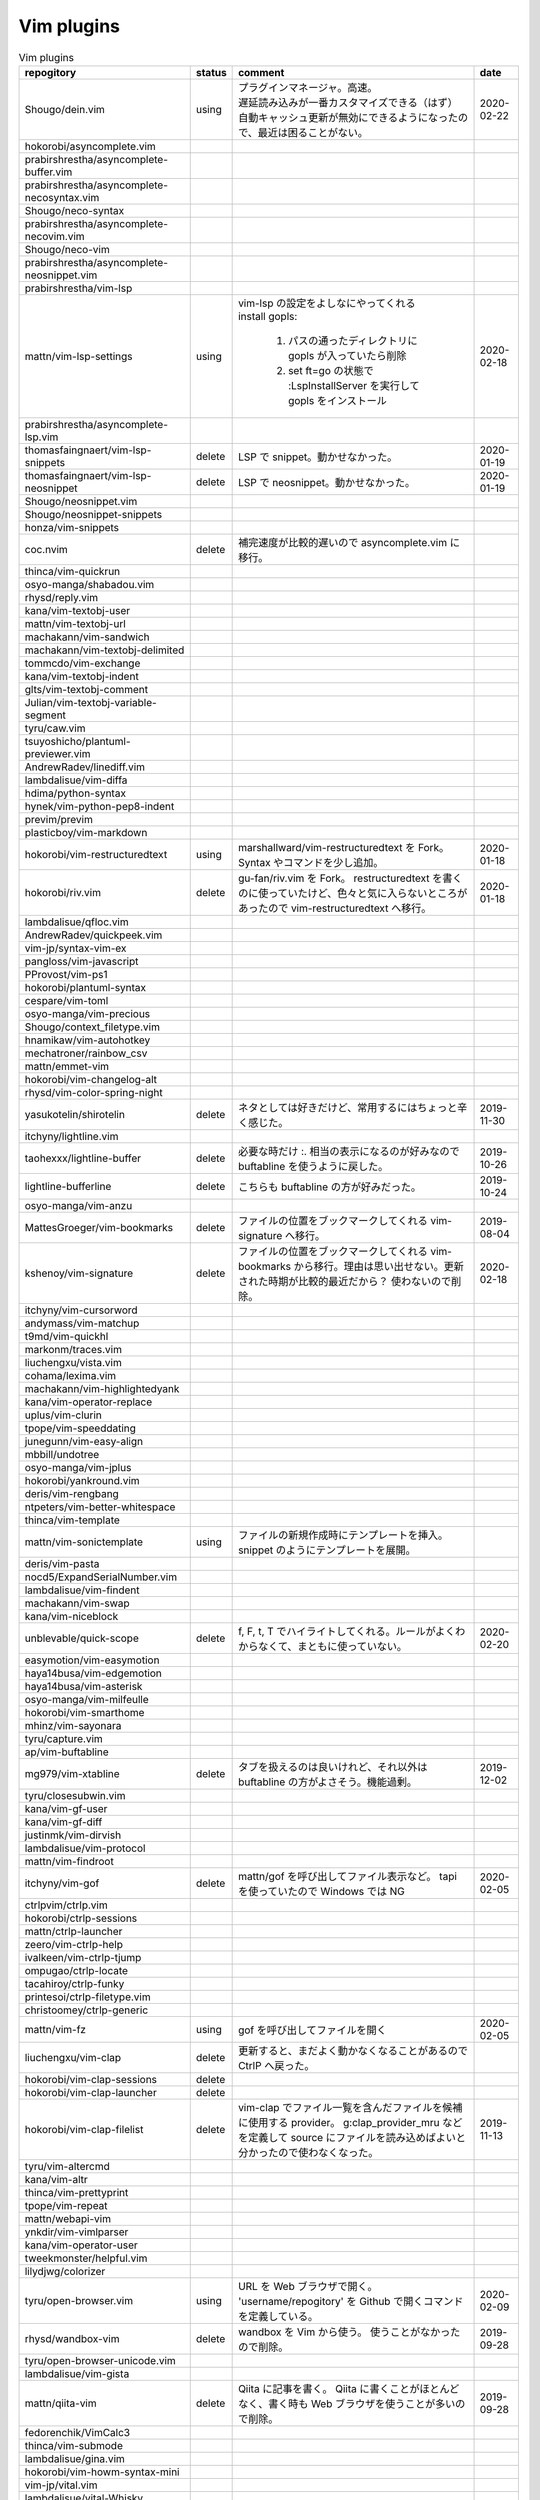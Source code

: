 Vim plugins
===========

.. list-table:: Vim plugins
   :header-rows: 1

   *  - repogitory
      - status
      - comment
      - date
   * - Shougo/dein.vim
     - using
     - | プラグインマネージャ。高速。
       | 遅延読み込みが一番カスタマイズできる（はず）
       | 自動キャッシュ更新が無効にできるようになったので、最近は困ることがない。
     - 2020-02-22
   * - hokorobi/asyncomplete.vim
     -
     -
     -
   * - prabirshrestha/asyncomplete-buffer.vim
     -
     -
     -
   * - prabirshrestha/asyncomplete-necosyntax.vim
     -
     -
     -
   * - Shougo/neco-syntax
     -
     -
     -
   * - prabirshrestha/asyncomplete-necovim.vim
     -
     -
     -
   * - Shougo/neco-vim
     -
     -
     -
   * - prabirshrestha/asyncomplete-neosnippet.vim
     -
     -
     -
   * - prabirshrestha/vim-lsp
     -
     -
     -
   * - mattn/vim-lsp-settings
     - using
     - | vim-lsp の設定をよしなにやってくれる
       | install gopls:

         #. パスの通ったディレクトリに gopls が入っていたら削除
         #. set ft=go の状態で :LspInstallServer を実行して gopls をインストール

     - 2020-02-18
   * - prabirshrestha/asyncomplete-lsp.vim
     -
     -
     -
   * - thomasfaingnaert/vim-lsp-snippets
     - delete
     - LSP で snippet。動かせなかった。
     - 2020-01-19
   * - thomasfaingnaert/vim-lsp-neosnippet
     - delete
     - LSP で neosnippet。動かせなかった。
     - 2020-01-19
   * - Shougo/neosnippet.vim
     -
     -
     -
   * - Shougo/neosnippet-snippets
     -
     -
     -
   * - honza/vim-snippets
     -
     -
     -
   * - coc.nvim
     - delete
     - 補完速度が比較的遅いので asyncomplete.vim に移行。
     -
   * - thinca/vim-quickrun
     -
     -
     -
   * - osyo-manga/shabadou.vim
     -
     -
     -
   * - rhysd/reply.vim
     -
     -
     -
   * - kana/vim-textobj-user
     -
     -
     -
   * - mattn/vim-textobj-url
     -
     -
     -
   * - machakann/vim-sandwich
     -
     -
     -
   * - machakann/vim-textobj-delimited
     -
     -
     -
   * - tommcdo/vim-exchange
     -
     -
     -
   * - kana/vim-textobj-indent
     -
     -
     -
   * - glts/vim-textobj-comment
     -
     -
     -
   * - Julian/vim-textobj-variable-segment
     -
     -
     -
   * - tyru/caw.vim
     -
     -
     -
   * - tsuyoshicho/plantuml-previewer.vim
     -
     -
     -
   * - AndrewRadev/linediff.vim
     -
     -
     -
   * - lambdalisue/vim-diffa
     -
     -
     -
   * - hdima/python-syntax
     -
     -
     -
   * - hynek/vim-python-pep8-indent
     -
     -
     -
   * - previm/previm
     -
     -
     -
   * - plasticboy/vim-markdown
     -
     -
     -
   * - hokorobi/vim-restructuredtext
     - using
     - marshallward/vim-restructuredtext を Fork。
       Syntax やコマンドを少し追加。
     - 2020-01-18
   * - hokorobi/riv.vim
     - delete
     - gu-fan/riv.vim を Fork。
       restructuredtext を書くのに使っていたけど、色々と気に入らないところがあったので vim-restructuredtext へ移行。
     - 2020-01-18
   * - lambdalisue/qfloc.vim
     -
     -
     -
   * - AndrewRadev/quickpeek.vim
     -
     -
     -
   * - vim-jp/syntax-vim-ex
     -
     -
     -
   * - pangloss/vim-javascript
     -
     -
     -
   * - PProvost/vim-ps1
     -
     -
     -
   * - hokorobi/plantuml-syntax
     -
     -
     -
   * - cespare/vim-toml
     -
     -
     -
   * - osyo-manga/vim-precious
     -
     -
     -
   * - Shougo/context_filetype.vim
     -
     -
     -
   * - hnamikaw/vim-autohotkey
     -
     -
     -
   * - mechatroner/rainbow_csv
     -
     -
     -
   * - mattn/emmet-vim
     -
     -
     -
   * - hokorobi/vim-changelog-alt
     -
     -
     -
   * - rhysd/vim-color-spring-night
     -
     -
     -
   * - yasukotelin/shirotelin
     - delete
     - ネタとしては好きだけど、常用するにはちょっと辛く感じた。
     - 2019-11-30
   * - itchyny/lightline.vim
     -
     -
     -
   * - taohexxx/lightline-buffer
     - delete
     - 必要な時だけ :. 相当の表示になるのが好みなので buftabline を使うように戻した。
     - 2019-10-26
   * - lightline-bufferline
     - delete
     - こちらも buftabline の方が好みだった。
     - 2019-10-24
   * - osyo-manga/vim-anzu
     -
     -
     -
   * - MattesGroeger/vim-bookmarks
     - delete
     - ファイルの位置をブックマークしてくれる
       vim-signature へ移行。
     - 2019-08-04
   * - kshenoy/vim-signature
     - delete
     - ファイルの位置をブックマークしてくれる
       vim-bookmarks から移行。理由は思い出せない。更新された時期が比較的最近だから？
       使わないので削除。
     - 2020-02-18
   * - itchyny/vim-cursorword
     -
     -
     -
   * - andymass/vim-matchup
     -
     -
     -
   * - t9md/vim-quickhl
     -
     -
     -
   * - markonm/traces.vim
     -
     -
     -
   * - liuchengxu/vista.vim
     -
     -
     -
   * - cohama/lexima.vim
     -
     -
     -
   * - machakann/vim-highlightedyank
     -
     -
     -
   * - kana/vim-operator-replace
     -
     -
     -
   * - uplus/vim-clurin
     -
     -
     -
   * - tpope/vim-speeddating
     -
     -
     -
   * - junegunn/vim-easy-align
     -
     -
     -
   * - mbbill/undotree
     -
     -
     -
   * - osyo-manga/vim-jplus
     -
     -
     -
   * - hokorobi/yankround.vim
     -
     -
     -
   * - deris/vim-rengbang
     -
     -
     -
   * - ntpeters/vim-better-whitespace
     -
     -
     -
   * - thinca/vim-template
     -
     -
     -
   * - mattn/vim-sonictemplate
     - using
     - ファイルの新規作成時にテンプレートを挿入。
       snippet のようにテンプレートを展開。
     - 
   * - deris/vim-pasta
     -
     -
     -
   * - nocd5/ExpandSerialNumber.vim
     -
     -
     -
   * - lambdalisue/vim-findent
     -
     -
     -
   * - machakann/vim-swap
     -
     -
     -
   * - kana/vim-niceblock
     -
     -
     -
   * - unblevable/quick-scope
     - delete
     - f, F, t, T でハイライトしてくれる。ルールがよくわからなくて、まともに使っていない。
     - 2020-02-20
   * - easymotion/vim-easymotion
     -
     -
     -
   * - haya14busa/vim-edgemotion
     -
     -
     -
   * - haya14busa/vim-asterisk
     -
     -
     -
   * - osyo-manga/vim-milfeulle
     -
     -
     -
   * - hokorobi/vim-smarthome
     -
     -
     -
   * - mhinz/vim-sayonara
     -
     -
     -
   * - tyru/capture.vim
     -
     -
     -
   * - ap/vim-buftabline
     -
     -
     -
   * - mg979/vim-xtabline
     - delete
     - タブを扱えるのは良いけれど、それ以外は buftabline の方がよさそう。機能過剰。
     - 2019-12-02
   * - tyru/closesubwin.vim
     -
     -
     -
   * - kana/vim-gf-user
     -
     -
     -
   * - kana/vim-gf-diff
     -
     -
     -
   * - justinmk/vim-dirvish
     -
     -
     -
   * - lambdalisue/vim-protocol
     -
     -
     -
   * - mattn/vim-findroot
     -
     -
     -
   * - itchyny/vim-gof
     - delete
     - mattn/gof を呼び出してファイル表示など。
       tapi を使っていたので Windows では NG
     - 2020-02-05
   * - ctrlpvim/ctrlp.vim
     -
     -
     -
   * - hokorobi/ctrlp-sessions
     -
     -
     -
   * - mattn/ctrlp-launcher
     -
     -
     -
   * - zeero/vim-ctrlp-help
     -
     -
     -
   * - ivalkeen/vim-ctrlp-tjump
     -
     -
     -
   * - ompugao/ctrlp-locate
     -
     -
     -
   * - tacahiroy/ctrlp-funky
     -
     -
     -
   * - printesoi/ctrlp-filetype.vim
     -
     -
     -
   * - christoomey/ctrlp-generic
     -
     -
     -
   * - mattn/vim-fz
     - using
     - gof を呼び出してファイルを開く
     - 2020-02-05
   * - liuchengxu/vim-clap
     - delete
     - 更新すると、まだよく動かなくなることがあるので CtrlP へ戻った。
     -
   * - hokorobi/vim-clap-sessions
     - delete
     -
     -
   * - hokorobi/vim-clap-launcher
     - delete
     -
     -
   * - hokorobi/vim-clap-filelist
     - delete
     - vim-clap でファイル一覧を含んだファイルを候補に使用する provider。
       g:clap_provider_mru などを定義して source にファイルを読み込めばよいと分かったので使わなくなった。
     - 2019-11-13
   * - tyru/vim-altercmd
     -
     -
     -
   * - kana/vim-altr
     -
     -
     -
   * - thinca/vim-prettyprint
     -
     -
     -
   * - tpope/vim-repeat
     -
     -
     -
   * - mattn/webapi-vim
     -
     -
     -
   * - ynkdir/vim-vimlparser
     -
     -
     -
   * - kana/vim-operator-user
     -
     -
     -
   * - tweekmonster/helpful.vim
     -
     -
     -
   * - lilydjwg/colorizer
     -
     -
     -
   * - tyru/open-browser.vim
     - using
     - URL を Web ブラウザで開く。
       'username/repogitory' を Github で開くコマンドを定義している。
     - 2020-02-09
   * - rhysd/wandbox-vim
     - delete
     - wandbox を Vim から使う。
       使うことがなかったので削除。
     - 2019-09-28
   * - tyru/open-browser-unicode.vim
     -
     -
     -
   * - lambdalisue/vim-gista
     -
     -
     -
   * - mattn/qiita-vim
     - delete
     - Qiita に記事を書く。
       Qiita に書くことがほとんどなく、書く時も Web ブラウザを使うことが多いので削除。
     - 2019-09-28
   * - fedorenchik/VimCalc3
     -
     -
     -
   * - thinca/vim-submode
     -
     -
     -
   * - lambdalisue/gina.vim
     -
     -
     -
   * - hokorobi/vim-howm-syntax-mini
     -
     -
     -
   * - vim-jp/vital.vim
     -
     -
     -
   * - lambdalisue/vital-Whisky
     -
     -
     -
   * - vim-jp/vimdoc-ja
     -
     -
     -
   * - tyru/empty-prompt.vim
     -
     -
     -
   * - LeafCage/vimhelpgenerator
     - todo
     - ヘルプのひな型を生成
     - 2020-02-08
   * - rbtnn/vim-mrw
     - todo
     - MRU の書き込み版。出来上がるファイルを vim-fz から開いてみたい。
     - 2020-02-08
   * - tamago324/LeaderF-filer
     - todo
     - CtrlP 的なもの
     - 2020-02-08
   * - dhruvasagar/vim-table-mode
     - delete
     - restructuredtext のテーブルが手軽に書けるはず。
       やはり list-table が便利なので使わなかった。
     - 2020-02-08
   * - vim-voom/VOoM
     - delete
     - restructuredtext のアウトライン表示に使っていた。
       hokorobi/vim-restructuredtext の fold で良さそうなので削除。
     - 2020-02-01
   * - w0rp/ale
     - delete
     - Linter として使っていたけど coc.nvim に移行。
     - 2019-12-08
   * - hokorobi/cmdlineplus.vim
     - delete
     - LeafCage/cmdlineplus.vim を Fork。
       バグ修正の PR がマージされなかったので Fork して使っていた。
       コマンドラインウィンドウを使うことにしたので削除。
     - 2019-12-08
   * - tsuyoshicho/vim-fg
     - delete
     - pt を使って grep を実行。
       grepprg に pt を設定した場合に比べての利点がわからないので一旦削除
     - 2020-02-11
